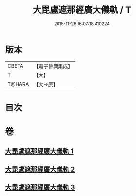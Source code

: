 #+TITLE: 大毘盧遮那經廣大儀軌 / T
#+DATE: 2015-11-26 16:07:18.410224
* 版本
 |     CBETA|【電子佛典集成】|
 |         T|【大】     |
 |    T@HARA|【大→原】   |

* 目次
* 卷
** [[file:KR6j0007_001.txt][大毘盧遮那經廣大儀軌 1]]
** [[file:KR6j0007_002.txt][大毘盧遮那經廣大儀軌 2]]
** [[file:KR6j0007_003.txt][大毘盧遮那經廣大儀軌 3]]
